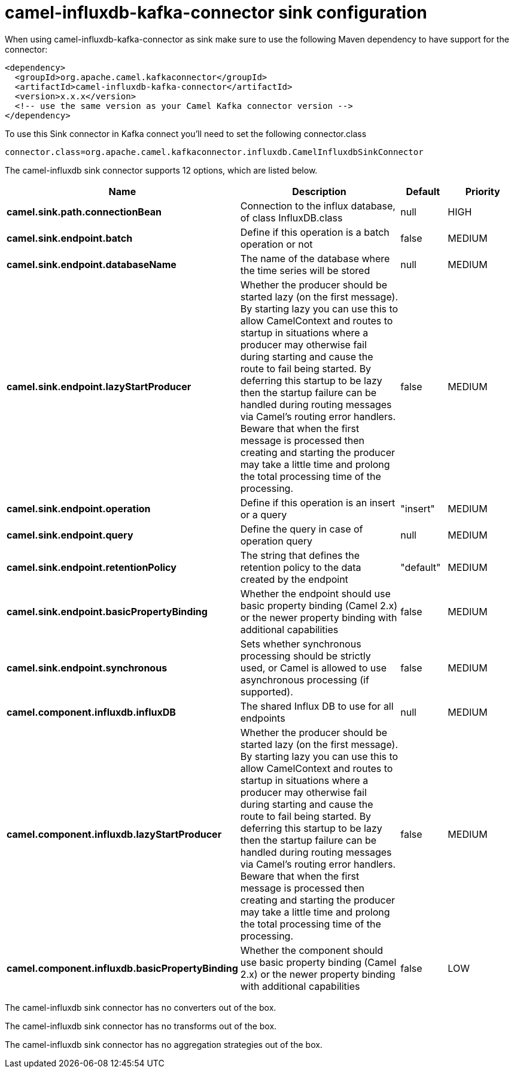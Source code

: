 // kafka-connector options: START
[[camel-influxdb-kafka-connector-sink]]
= camel-influxdb-kafka-connector sink configuration

When using camel-influxdb-kafka-connector as sink make sure to use the following Maven dependency to have support for the connector:

[source,xml]
----
<dependency>
  <groupId>org.apache.camel.kafkaconnector</groupId>
  <artifactId>camel-influxdb-kafka-connector</artifactId>
  <version>x.x.x</version>
  <!-- use the same version as your Camel Kafka connector version -->
</dependency>
----

To use this Sink connector in Kafka connect you'll need to set the following connector.class

[source,java]
----
connector.class=org.apache.camel.kafkaconnector.influxdb.CamelInfluxdbSinkConnector
----


The camel-influxdb sink connector supports 12 options, which are listed below.



[width="100%",cols="2,5,^1,2",options="header"]
|===
| Name | Description | Default | Priority
| *camel.sink.path.connectionBean* | Connection to the influx database, of class InfluxDB.class | null | HIGH
| *camel.sink.endpoint.batch* | Define if this operation is a batch operation or not | false | MEDIUM
| *camel.sink.endpoint.databaseName* | The name of the database where the time series will be stored | null | MEDIUM
| *camel.sink.endpoint.lazyStartProducer* | Whether the producer should be started lazy (on the first message). By starting lazy you can use this to allow CamelContext and routes to startup in situations where a producer may otherwise fail during starting and cause the route to fail being started. By deferring this startup to be lazy then the startup failure can be handled during routing messages via Camel's routing error handlers. Beware that when the first message is processed then creating and starting the producer may take a little time and prolong the total processing time of the processing. | false | MEDIUM
| *camel.sink.endpoint.operation* | Define if this operation is an insert or a query | "insert" | MEDIUM
| *camel.sink.endpoint.query* | Define the query in case of operation query | null | MEDIUM
| *camel.sink.endpoint.retentionPolicy* | The string that defines the retention policy to the data created by the endpoint | "default" | MEDIUM
| *camel.sink.endpoint.basicPropertyBinding* | Whether the endpoint should use basic property binding (Camel 2.x) or the newer property binding with additional capabilities | false | MEDIUM
| *camel.sink.endpoint.synchronous* | Sets whether synchronous processing should be strictly used, or Camel is allowed to use asynchronous processing (if supported). | false | MEDIUM
| *camel.component.influxdb.influxDB* | The shared Influx DB to use for all endpoints | null | MEDIUM
| *camel.component.influxdb.lazyStartProducer* | Whether the producer should be started lazy (on the first message). By starting lazy you can use this to allow CamelContext and routes to startup in situations where a producer may otherwise fail during starting and cause the route to fail being started. By deferring this startup to be lazy then the startup failure can be handled during routing messages via Camel's routing error handlers. Beware that when the first message is processed then creating and starting the producer may take a little time and prolong the total processing time of the processing. | false | MEDIUM
| *camel.component.influxdb.basicPropertyBinding* | Whether the component should use basic property binding (Camel 2.x) or the newer property binding with additional capabilities | false | LOW
|===



The camel-influxdb sink connector has no converters out of the box.





The camel-influxdb sink connector has no transforms out of the box.





The camel-influxdb sink connector has no aggregation strategies out of the box.
// kafka-connector options: END

